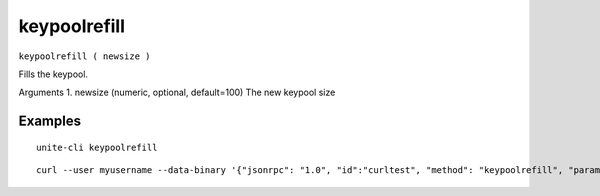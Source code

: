 .. Copyright (c) 2018 The Unit-e developers
   Distributed under the MIT software license, see the accompanying
   file LICENSE or https://opensource.org/licenses/MIT.

keypoolrefill
-------------

``keypoolrefill ( newsize )``

Fills the keypool.

Arguments
1. newsize     (numeric, optional, default=100) The new keypool size

Examples
~~~~~~~~

::

  unite-cli keypoolrefill

::

  curl --user myusername --data-binary '{"jsonrpc": "1.0", "id":"curltest", "method": "keypoolrefill", "params": [] }' -H 'content-type: text/plain;' http://127.0.0.1:7181/

